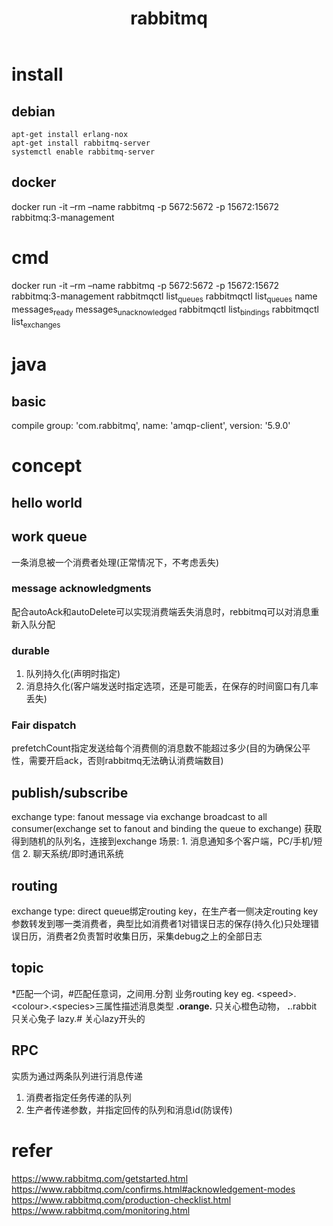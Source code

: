 #+TITLE: rabbitmq
#+STARTUP: indent
* install
** debian
#+BEGIN_SRC shell
apt-get install erlang-nox
apt-get install rabbitmq-server
systemctl enable rabbitmq-server
#+END_SRC
** docker
docker run -it --rm --name rabbitmq -p 5672:5672 -p 15672:15672 rabbitmq:3-management
* cmd
docker run -it --rm --name rabbitmq -p 5672:5672 -p 15672:15672 rabbitmq:3-management
rabbitmqctl list_queues
rabbitmqctl list_queues name messages_ready messages_unacknowledged
rabbitmqctl list_bindings
rabbitmqctl list_exchanges
* java
** basic
compile group: 'com.rabbitmq', name: 'amqp-client', version: '5.9.0'
* concept
** hello world
[[../img/rabbit-mq-helloworld.jpg]]
** work queue
[[../img/rabbit-mq-workqueue.jpg]]
一条消息被一个消费者处理(正常情况下，不考虑丢失)
*** message acknowledgments
配合autoAck和autoDelete可以实现消费端丢失消息时，rebbitmq可以对消息重新入队分配
*** durable
1. 队列持久化(声明时指定)
2. 消息持久化(客户端发送时指定选项，还是可能丢，在保存的时间窗口有几率丢失)
*** Fair dispatch
prefetchCount指定发送给每个消费侧的消息数不能超过多少(目的为确保公平性，需要开启ack，否则rabbitmq无法确认消费端数目)
** publish/subscribe
[[../img/rabbit-mq-publish-subscribe.jpg]]
exchange type: fanout
message via exchange broadcast to all consumer(exchange set to fanout and binding the queue to exchange)
获取得到随机的队列名，连接到exchange
场景: 1. 消息通知多个客户端，PC/手机/短信 2. 聊天系统/即时通讯系统
** routing
[[../img/rabbit-mq-routing.jpg]]
exchange type: direct
queue绑定routing key，在生产者一侧决定routing key参数转发到哪一类消费者，典型比如消费者1对错误日志的保存(持久化)只处理错误日历，消费者2负责暂时收集日历，采集debug之上的全部日志
** topic
[[../img/rabbit-mq-topic.jpg]]
*匹配一个词，#匹配任意词，之间用.分割
业务routing key
eg. <speed>.<colour>.<species>三属性描述消息类型
*.orange.* 只关心橙色动物，
*.*.rabbit 只关心兔子
lazy.# 关心lazy开头的
** RPC
实质为通过两条队列进行消息传递
1. 消费者指定任务传递的队列
2. 生产者传递参数，并指定回传的队列和消息id(防误传)
[[../img/rabbit-mq-rpc.jpg]]
* refer
https://www.rabbitmq.com/getstarted.html
https://www.rabbitmq.com/confirms.html#acknowledgement-modes
https://www.rabbitmq.com/production-checklist.html
https://www.rabbitmq.com/monitoring.html